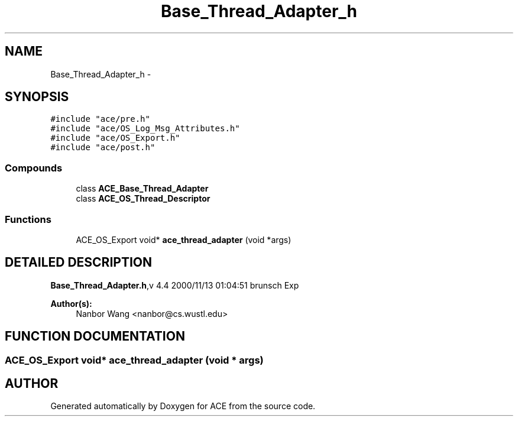 .TH Base_Thread_Adapter_h 3 "5 Oct 2001" "ACE" \" -*- nroff -*-
.ad l
.nh
.SH NAME
Base_Thread_Adapter_h \- 
.SH SYNOPSIS
.br
.PP
\fC#include "ace/pre.h"\fR
.br
\fC#include "ace/OS_Log_Msg_Attributes.h"\fR
.br
\fC#include "ace/OS_Export.h"\fR
.br
\fC#include "ace/post.h"\fR
.br

.SS Compounds

.in +1c
.ti -1c
.RI "class \fBACE_Base_Thread_Adapter\fR"
.br
.ti -1c
.RI "class \fBACE_OS_Thread_Descriptor\fR"
.br
.in -1c
.SS Functions

.in +1c
.ti -1c
.RI "ACE_OS_Export void* \fBace_thread_adapter\fR (void *args)"
.br
.in -1c
.SH DETAILED DESCRIPTION
.PP 
.PP
\fBBase_Thread_Adapter.h\fR,v 4.4 2000/11/13 01:04:51 brunsch Exp
.PP
\fBAuthor(s): \fR
.in +1c
 Nanbor Wang <nanbor@cs.wustl.edu>
.PP
.SH FUNCTION DOCUMENTATION
.PP 
.SS ACE_OS_Export void* ace_thread_adapter (void * args)
.PP
.SH AUTHOR
.PP 
Generated automatically by Doxygen for ACE from the source code.